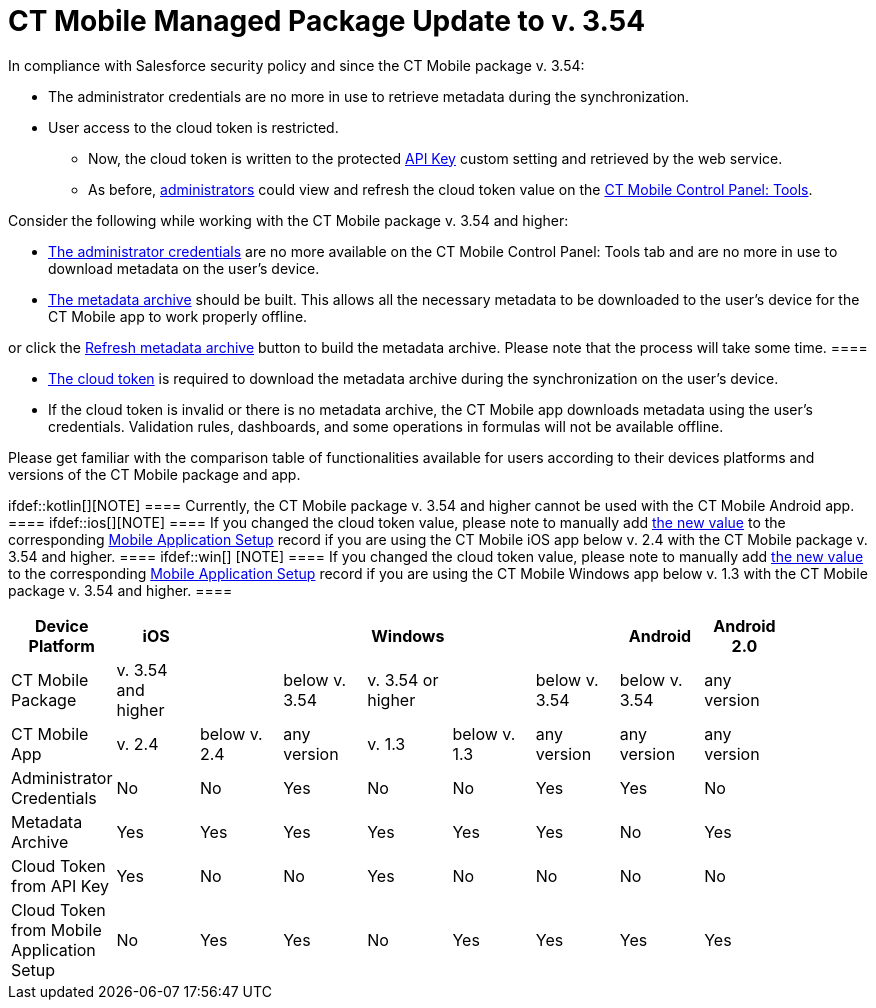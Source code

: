 = CT Mobile Managed Package Update to v. 3.54

In compliance with Salesforce security policy and since the CT Mobile
package v. 3.54:

* The administrator credentials are no more in use to retrieve metadata
during the synchronization.
* User access to the cloud token is restricted.
** Now, the cloud token is written to the protected
xref:api-key[API Key] custom setting and retrieved by the web
service.
** As before, xref:application-permission-settings[administrators]
could view and refresh the cloud token value on the
xref:ct-mobile-control-panel-tools[CT Mobile Control Panel: Tools].



Consider the following while working with the CT Mobile package v. 3.54
and higher:

* xref:ct-mobile-control-panel-tools#h2__203730205[The
administrator credentials] are no more available on the CT Mobile
Control Panel: Tools tab and are no more in use to download metadata on
the user's device.
* xref:metadata-archive[The metadata archive] should be built. This
allows all the necessary metadata to be downloaded to the user's device
for the CT Mobile app to work properly offline.

[TIP] ==== Enable xref:metadata-checker[Metadata Checker]
or click the
xref:ct-mobile-control-panel-tools#h3_1003786176[Refresh metadata
archive] button to build the metadata archive. Please note that the
process will take some time.  ====

* xref:ct-mobile-control-panel-tools#h3_2011978[The cloud token] is
required to download the metadata archive during the synchronization on
the user's device.
* If the cloud token is invalid or there is no metadata archive, the CT
Mobile app downloads metadata using the user's credentials. Validation
rules, dashboards, and some operations in formulas will not be available
offline.



Please get familiar with the comparison table of functionalities
available for users according to their devices platforms and versions of
the CT Mobile package and app.

ifdef::kotlin[][NOTE] ==== Currently, the CT Mobile package
v. 3.54 and higher cannot be used with the CT Mobile Android app.  ====
ifdef::ios[][NOTE] ==== If you changed the cloud token
value, please note to manually add
xref:ct-mobile-control-panel-tools#h3_2011978[the new value] to the
corresponding xref:mobile-application-setup[Mobile Application
Setup] record if you are using the CT Mobile iOS app below v. 2.4 with
the CT Mobile package v. 3.54 and higher. ==== ifdef::win[]
[NOTE] ==== If you changed the cloud token value, please note to
manually add xref:ct-mobile-control-panel-tools#h3_2011978[the new
value] to the corresponding xref:mobile-application-setup[Mobile
Application Setup] record if you are using the CT Mobile Windows app
below v. 1.3 with the CT Mobile package v. 3.54 and higher. ====

[cols=",^,^,^,^,^,^,^,^,^",]
|===
|Device Platform |iOS | | |Windows | | |Android |Android 2.0 |

|CT Mobile Package |v. 3.54 and higher | |below v. 3.54 |v. 3.54 or
higher | |below v. 3.54 |below v. 3.54 |any version |

|CT Mobile App |v. 2.4 |below v. 2.4 |any version |v. 1.3 |below v. 1.3
|any version |any version |any version |

|Administrator Credentials |No |No |Yes |No |No |Yes |Yes |No |

|Metadata Archive |Yes |Yes |Yes |Yes |Yes |Yes |No |Yes |

|Cloud Token from API Key |Yes |No |No |Yes |No |No |No |No |

|Cloud Token from Mobile Application Setup |No |Yes |Yes |No |Yes |Yes
|Yes |Yes |
|===

